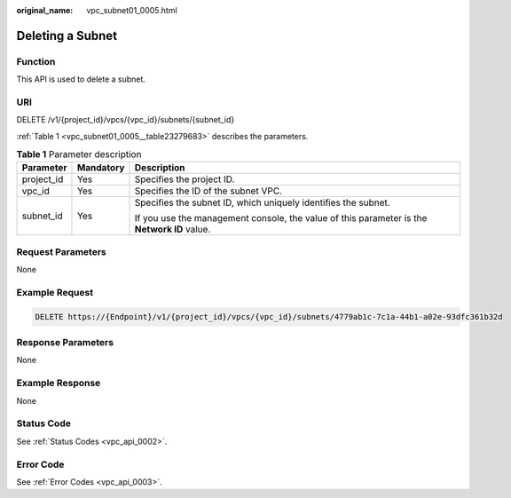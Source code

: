 :original_name: vpc_subnet01_0005.html

.. _vpc_subnet01_0005:

Deleting a Subnet
=================

Function
--------

This API is used to delete a subnet.

URI
---

DELETE /v1/{project_id}/vpcs/{vpc_id}/subnets/{subnet_id}

:ref:`Table 1 <vpc_subnet01_0005__table23279683>` describes the parameters.

.. _vpc_subnet01_0005__table23279683:

.. table:: **Table 1** Parameter description

   +-----------------------+-----------------------+---------------------------------------------------------------------------------------------+
   | Parameter             | Mandatory             | Description                                                                                 |
   +=======================+=======================+=============================================================================================+
   | project_id            | Yes                   | Specifies the project ID.                                                                   |
   +-----------------------+-----------------------+---------------------------------------------------------------------------------------------+
   | vpc_id                | Yes                   | Specifies the ID of the subnet VPC.                                                         |
   +-----------------------+-----------------------+---------------------------------------------------------------------------------------------+
   | subnet_id             | Yes                   | Specifies the subnet ID, which uniquely identifies the subnet.                              |
   |                       |                       |                                                                                             |
   |                       |                       | If you use the management console, the value of this parameter is the **Network ID** value. |
   +-----------------------+-----------------------+---------------------------------------------------------------------------------------------+

Request Parameters
------------------

None

Example Request
---------------

.. code-block:: text

   DELETE https://{Endpoint}/v1/{project_id}/vpcs/{vpc_id}/subnets/4779ab1c-7c1a-44b1-a02e-93dfc361b32d

Response Parameters
-------------------

None

Example Response
----------------

None

Status Code
-----------

See :ref:`Status Codes <vpc_api_0002>`.

Error Code
----------

See :ref:`Error Codes <vpc_api_0003>`.
